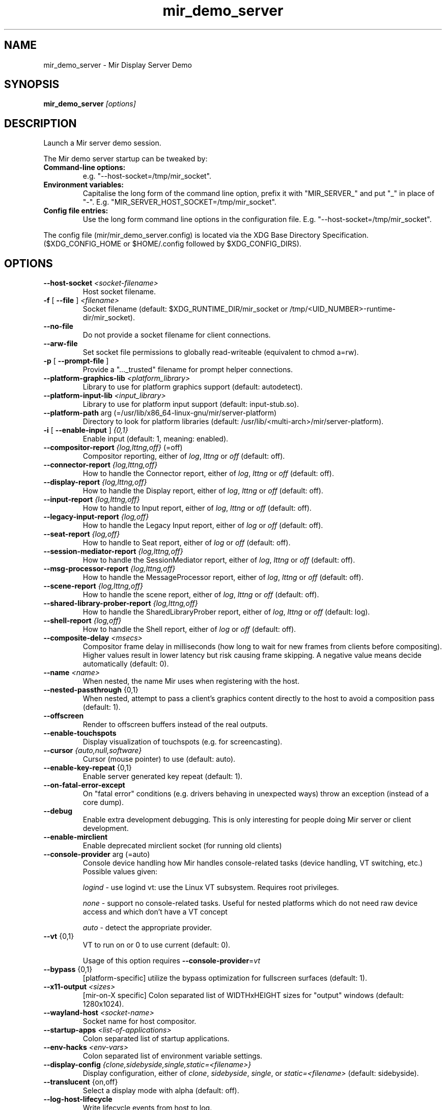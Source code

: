 .TH mir_demo_server "1" "April 2020" "1.8.0" "Mir Display Server Demo"

.SH NAME
mir_demo_server \- Mir Display Server Demo

.SH SYNOPSIS
\fB\,mir_demo_server\/\fP \fI[options]\fR

.SH DESCRIPTION
Launch a Mir server demo session.
.PP
The Mir demo server startup can be tweaked by:
.TP
\fBCommand\-line options:\fR
e.g. "\-\-host\-socket=/tmp/mir_socket".
.TP
\fBEnvironment variables:\fR
Capitalise the long form of the command line option, prefix it with
"MIR_SERVER_" and put "_" in place of "\-". E.g.
"MIR_SERVER_HOST_SOCKET=/tmp/mir_socket".
.TP
\fBConfig file entries:\fR
Use the long form command line options in the configuration file. E.g.
"\-\-host\-socket=/tmp/mir_socket".
.PP
The config file (mir/mir_demo_server.config) is located via the XDG Base
Directory Specification. ($XDG_CONFIG_HOME or $HOME/.config followed by
$XDG_CONFIG_DIRS).

.SH OPTIONS
.TP
\fB\-\-host\-socket\fR \fI<socket-filename>\fR
Host socket filename.
.TP
\fB\-f\fR [ \fB\-\-file\fR ] \fI<filename>\fR
Socket filename (default: $XDG_RUNTIME_DIR/mir_socket or /tmp/<UID_NUMBER>\-runtime\-dir/mir_socket).
.TP
\fB\-\-no\-file\fR
Do not provide a socket filename for client connections.
.TP
\fB\-\-arw\-file\fR
Set socket file permissions to globally read-writeable (equivalent to chmod a=rw).
.TP
\fB\-p\fR [ \fB\-\-prompt\-file\fR ]
Provide a "..._trusted" filename for prompt helper connections.
.TP
\fB\-\-platform\-graphics\-lib\fR \fI<platform_library>\fR
Library to use for platform graphics support (default: autodetect).
.TP
\fB\-\-platform\-input\-lib\fR \fI<input_library>\fR
Library to use for platform input support (default: input\-stub.so).
.TP
\fB\-\-platform\-path\fR arg (=/usr/lib/x86_64\-linux\-gnu/mir/server\-platform)
Directory to look for platform libraries (default: /usr/lib/<multi-arch>/mir/server\-platform).
.TP
\fB\-i\fR [ \fB\-\-enable\-input\fR ] \fI{0,1}\fR
Enable input (default: 1, meaning: enabled).
.TP
\fB\-\-compositor\-report\fR \fI{log,lttng,off}\fR (=off)
Compositor reporting, either of \fIlog\fR, \fIlttng\fR or \fIoff\fR (default: off).
.TP
\fB\-\-connector\-report\fR \fI{log,lttng,off}\fR
How to handle the Connector report, either of \fIlog\fR, \fIlttng\fR or \fIoff\fR (default: off).
.TP
\fB\-\-display\-report\fR \fI{log,lttng,off}\fR
How to handle the Display report, either of \fIlog\fR, \fIlttng\fR or \fIoff\fR (default: off).
.TP
\fB\-\-input\-report\fR \fI{log,lttng,off}\fR
How to handle to Input report, either of \fIlog\fR, \fIlttng\fR or \fIoff\fR (default: off).
.TP
\fB\-\-legacy\-input\-report\fR \fI{log,off}\fR
How to handle the Legacy Input report, either of \fIlog\fR or \fIoff\fR (default: off).
.TP
\fB\-\-seat\-report\fR \fI{log,off}\fR
How to handle to Seat report, either of \fIlog\fR or \fIoff\fR (default: off).
.TP
\fB\-\-session\-mediator\-report\fR \fI{log,lttng,off}\fR
How to handle the SessionMediator report, either of \fIlog\fR, \fIlttng\fR or \fIoff\fR (default: off).
.TP
\fB\-\-msg\-processor\-report\fR \fI{log,lttng,off}\fR
How to handle the MessageProcessor report, either of \fIlog\fR, \fIlttng\fR or \fIoff\fR (default: off).
.TP
\fB\-\-scene\-report\fR \fI{log,lttng,off}\fR
How to handle the scene report, either of \fIlog\fR, \fIlttng\fR or \fIoff\fR (default: off).
.TP
\fB\-\-shared\-library\-prober\-report\fR \fI{log,lttng,off}\fR
How to handle the SharedLibraryProber report, either of \fIlog\fR, \fIlttng\fR or \fIoff\fR (default: log).
.TP
\fB\-\-shell\-report\fR \fI{log,off}\fR
How to handle the Shell report, either of \fIlog\fR or \fIoff\fR (default: off).
.TP
\fB\-\-composite\-delay\fR \fI<msecs>\fR
Compositor frame delay in milliseconds (how long to wait for new frames
from clients before compositing). Higher values result in lower latency
but risk causing frame skipping. A negative value means decide
automatically (default: 0).
.TP
\fB\-\-name\fR \fI<name>\fR
When nested, the name Mir uses when registering with the host.
.TP
\fB\-\-nested\-passthrough\fR {0,1}
When nested, attempt to pass a client's graphics content directly to the
host to avoid a composition pass (default: 1).
.TP
\fB\-\-offscreen\fR
Render to offscreen buffers instead of the real outputs.
.TP
\fB\-\-enable\-touchspots\fR
Display visualization of touchspots (e.g. for screencasting).
.TP
\fB\-\-cursor\fR \fI{auto,null,software}\fR
Cursor (mouse pointer) to use (default: auto).
.TP
\fB\-\-enable\-key\-repeat\fR {0,1}
Enable server generated key repeat (default: 1).
.TP
\fB\-\-on\-fatal\-error\-except\fR
On "fatal error" conditions (e.g. drivers behaving in unexpected ways)
throw an exception (instead of a core dump).
.TP
\fB\-\-debug\fR
Enable extra development debugging. This is only interesting for people
doing Mir server or client development.
.TP
\fB\-\-enable\-mirclient\fR
Enable deprecated mirclient socket (for running old clients)
.TP
\fB\-\-console\-provider\fR arg (=auto)
Console device handling how Mir handles console\-related tasks (device
handling, VT switching, etc.) Possible values given:
.IP
\fIlogind\fR - use logind vt: use the Linux VT subsystem. Requires root privileges.
.IP
\fInone\fR - support no console\-related tasks. Useful for nested platforms
which do not need raw device access and which don't have a VT concept
.IP
\fIauto\fR - detect the appropriate provider.
.TP
\fB\-\-vt\fR {0,1}
VT to run on or 0 to use current (default: 0).
.IP
Usage of this option requires \fB\-\-console\-provider\fR=\fI\,vt\/\fR
.TP
\fB\-\-bypass\fR {0,1}
[platform\-specific] utilize the bypass optimization for fullscreen
surfaces (default: 1).
.TP
\fB\-\-x11\-output\fR \fI<sizes>\fR
[mir\-on\-X specific] Colon separated list of WIDTHxHEIGHT sizes for
"output" windows (default: 1280x1024).
.TP
\fB\-\-wayland\-host\fR \fI<socket-name>\fR
Socket name for host compositor.
.TP
\fB\-\-startup\-apps\fR \fI<list-of-applications>\fR
Colon separated list of startup applications.
.TP
\fB\-\-env\-hacks\fR \fI<env-vars>\fR
Colon separated list of environment variable settings.
.TP
\fB\-\-display\-config\fR \fI{clone,sidebyside,single,static=<filename>}\fR
Display configuration, either of \fIclone\fR, \fIsidebyside\fR, \fIsingle\fR, or \fIstatic=<filename>\fR (default: sidebyside).
.TP
\fB\-\-translucent\fR {on,off}
Select a display mode with alpha (default: off).
.TP
\fB\-\-log\-host\-lifecycle\fR
Write lifecycle events from host to log.
.TP
\fB\-\-glog\fR
Use google::GLog for logging.
.TP
\fB\-\-glog\-stderrthreshold\fR \fI<level>\fR
Copy log messages at or above this level to stderr in addition to
logfiles (default: 2).
.IP
The numbers of severity levels INFO, WARNING, ERROR, and FATAL are 0, 1,
2, and 3, respectively.
.TP
\fB\-\-glog\-minloglevel\fR arg (=0)
Log messages at or above this level. The numbers of severity levels INFO,
WARNING, ERROR, and FATAL are 0, 1, 2, and 3, respectively (default: 0).
.TP
\fB\-\-glog\-log\-dir\fR \fI<directory-path>\fR
Log files are written into this directory.
.TP
\fB\-\-x11\-display\-experimental\fR \fI<x11-display-number>\fR
DISPLAY socket to use for experimental X11 support (default: none).
.TP
\fB\-\-xwayland\-path\fR \fI<fullpath-to-Xwayland>\fR
Path to Xwayland executable (default: /usr/bin/Xwayland).
.TP
\fB\-\-wayland\-extensions\fR \fI<wayland-extensions-list>\fR
Colon separated list of wayland extensions to enable (enabled by default:

.IP
wl_shellxdg_wm_base
.IP
zwlr_layer_shell_v1
.IP
zxdg_output_manager_v1
.IP
zxdg_shell_v6

).
.TP
\fB\-\-window\-management\-trace\fR
Log trace messages.
.TP
\fB\-\-custom\-compositor\fR \fI{adorning,default}\fR
Select an alternative compositor (default: default)
.TP
\fB\-\-background\-color\fR \fI{purple,blue,grey,black}\fR
Fill the background of the adorning compositor with a color, either of
purple, blue, grey, or black (default: black.)
.TP
\fB\-\-disable\-while\-typing\fR \fI{0,1}\fR
Disable touchpad while typing on keyboard configuration (default: 0).
.TP
\fB\-\-mouse\-acceleration\fR \fI{none,adaptive}\fR
Select acceleration profile for mice and trackballs (default: adaptive).
.TP
\fB\-\-mouse\-cursor\-acceleration\-bias\fR \fI<accel>\fR
Constant factor (+1) to velocity or bias to the acceleration curve within
the range [\-1.0, 1.0] for mice (default: 0).
.TP
\fB\-\-mouse\-scroll\-speed\-scale\fR \fI<speed-scale>\fR
Scales mice scroll events, use negative values for natural scrolling (default: 1).
.TP
\fB\-\-touchpad\-cursor\-acceleration\-bias\fR \fI<accel>\fR
Constant factor (+1) to velocity or bias to the acceleration curve within
the range [\-1.0, 1.0] for touchpads (default: 0).
.TP
\fB\-\-touchpad\-scroll\-speed\-scale\fR \fI<speed-scale>\fR
Scales touchpad scroll events, use negative values for natural scrolling
(default: \-1).
.TP
\fB\-\-touchpad\-scroll\-mode\fR \fI<mode>\fR
Select scroll mode for touchpads, with \fI<mode>\fR being either of \fItwo\-finger\fR or \fIedge\fR (default: two\-finger).
.TP
\fB\-\-touchpad\-click\-mode\fR \fI{area,finger\-count}\fR
Select click mode for touchpads (default: finger\-count).
.TP
\fB\-\-timeout\fR \fI<secs>\fR
Seconds to run before exiting.
.TP
\fB\-\-cursor\-theme\fR \fI<cursor-theme>\fR
Colon separated cursor theme list (e.g. "DMZ\-Black", default: DMZ\-White).
.TP
\fB\-\-print\-input\-events\fR
List input events on std::cout.
.TP
\fB\-\-screen\-rotation\fR
Rotate screen on Ctrl\-Alt\-<Arrow>.
.TP
\fB\-\-test\-client\fR \fI<executable>\fR
Client executable.
.TP
\fB\-\-test\-timeout\fR \fI<secs>\fR
Seconds to run before sending SIGTERM to client (default: 10).
.TP
\fB\-h\fR [ \fB\-\-help\fR ]
Show this help text and exit.

.SH SEE ALSO
miral-shell(1)

.SH AUTHOR
The Mir Display Server has been written by the Mir Server Team at Canonical
Ltd.
.PP
This man page has been written for the Debian project by Mike
Gabriel <mike.gabriel@das-netzwerkteam.de> and may be re-used by others.
